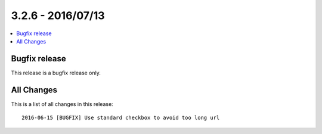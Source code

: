 3.2.6 - 2016/07/13
==================


.. only:: html

.. contents::
        :local:
        :depth: 1

Bugfix release
--------------

This release is a bugfix release only.

All Changes
-----------
This is a list of all changes in this release: ::

        2016-06-15 [BUGFIX] Use standard checkbox to avoid too long url
